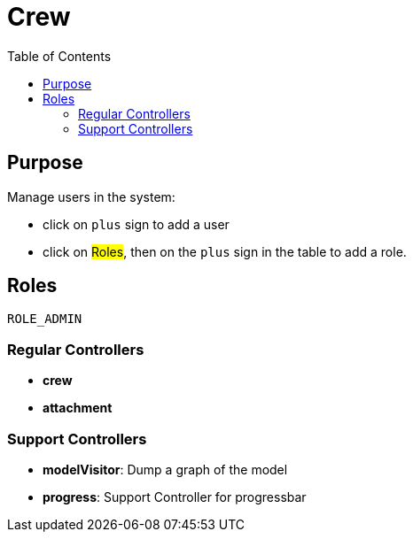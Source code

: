 = Crew
:doctype: book
:taack-category: 1|App
:toc:

== Purpose


Manage users in the system:

* click on `plus` sign to add a user
* click on #Roles#, then on the `plus` sign in the table to add a role.

== Roles

`ROLE_ADMIN`

=== Regular Controllers
* *crew*
* *attachment*

=== Support Controllers
* *modelVisitor*: Dump a graph of the model
* *progress*: Support Controller for progressbar